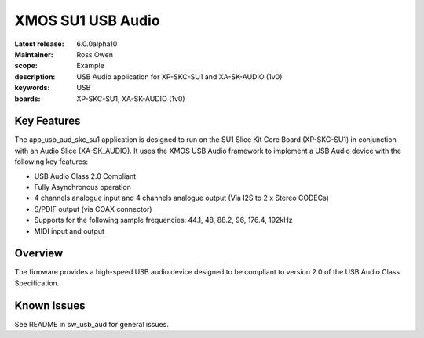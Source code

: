 XMOS SU1 USB Audio
==================

:Latest release: 6.0.0alpha10
:Maintainer: Ross Owen
:scope: Example
:description: USB Audio application for XP-SKC-SU1 and XA-SK-AUDIO (1v0)
:keywords: USB 
:boards: XP-SKC-SU1, XA-SK-AUDIO (1v0)


Key Features
............

The app_usb_aud_skc_su1 application is designed to run on the SU1 Slice Kit Core Board (XP-SKC-SU1) in conjunction with an Audio Slice (XA-SK_AUDIO).  It uses the XMOS USB Audio framework to implement a USB Audio device with the following key features:

- USB Audio Class 2.0 Compliant

- Fully Asynchronous operation

- 4 channels analogue input and 4 channels analogue output (Via I2S to 2 x Stereo CODECs)

- S/PDIF output (via COAX connector)
  
- Supports for the following sample frequencies: 44.1, 48, 88.2, 96, 176.4, 192kHz

- MIDI input and output

Overview
........

The firmware provides a high-speed USB audio device designed to be compliant to version 2.0 of the USB Audio Class Specification.


Known Issues
............

See README in sw_usb_aud for general issues.


